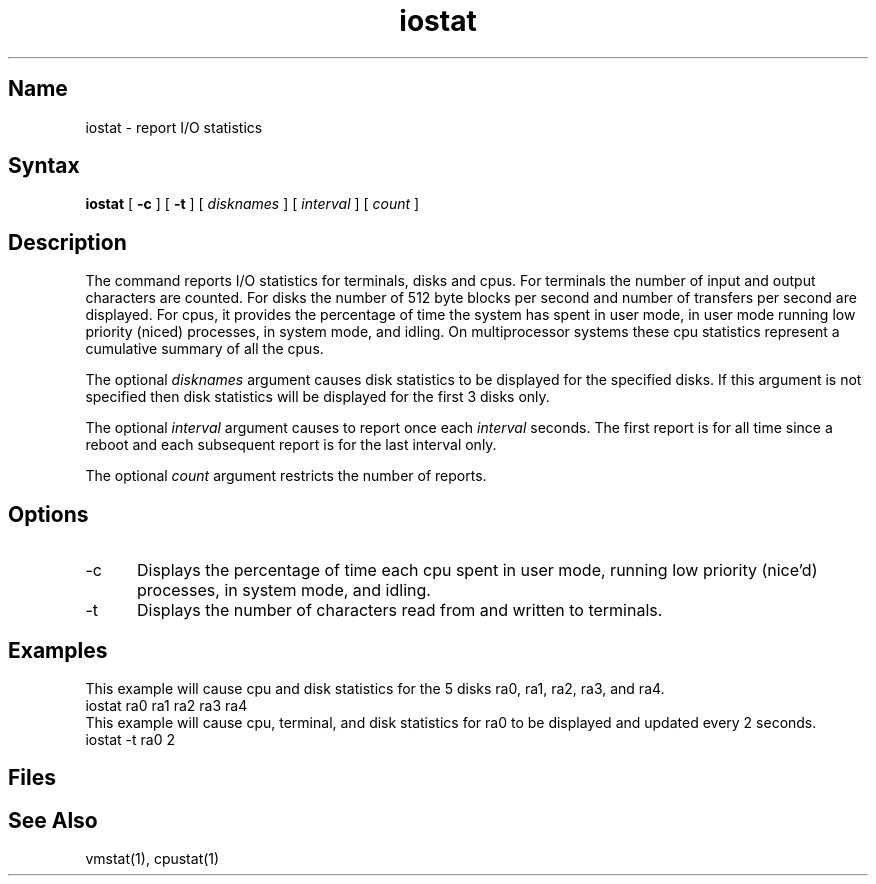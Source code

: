 .\" SCCSID: @(#)iostat.1	6.4	8/29/89
.TH iostat 1
.SH Name
iostat \- report I/O statistics
.SH Syntax
.B iostat
[
.B \-c
] [
.B \-t 
] [ \fIdisknames\fR\ ] [ \fIinterval\fR\ ] [ \fIcount\fR\ ]
.SH Description
.NXR "iostat command"
.NXR "I/O statistics" "reporting"
.NXR "terminal" "reporting I/O statistics"
.NXR "disk" "reporting I/O statistics"
.NXA "iostat command" "netstat command"
.NXA "iostat command" "vmstat command"
.NXA "I/O statistics" "terminal"
.NXA "I/O statistics" "disk"
The
.PN iostat
command reports I/O statistics for terminals, disks and cpus.  For terminals
the number of input and output characters are counted.  
For disks the number
of 512 byte blocks per second and number of transfers per second are displayed.
For cpus, it provides the percentage of time the system has
spent in user mode, in user mode running low priority (niced) processes,
in system mode, and idling.  On multiprocessor systems these cpu statistics
represent a cumulative summary of all the cpus.
.PP
The optional
.I disknames
argument causes disk statistics to be displayed for the specified disks.
If this argument is not specified then disk statistics will be displayed
for the first 3 disks only.
.PP
The optional
.I interval
argument causes
.PN iostat
to report once each
.I interval
seconds.
The first report is for all time since a reboot and each
subsequent report is for the last interval only.
.PP
The optional
.I count
argument restricts the number of reports.
.SH Options
.IP \-c 5
Displays the percentage of time each cpu spent in user mode,
running low priority (nice'd) processes, in system mode, and
idling.
.IP \-t
Displays the number of characters read from and written to terminals.
.SH Examples
This example will cause cpu and disk statistics for the 5 disks ra0, ra1, 
ra2, ra3, and ra4.
.EX
     iostat ra0 ra1 ra2 ra3 ra4 
.EE
This example will cause cpu, terminal, and disk statistics for ra0 to be
displayed and updated every 2 seconds.
.EX
     iostat \-t ra0 2
.EE
.SH Files
.PN /dev/kmem
.br
.PN /vmunix
.SH See Also
vmstat(1), cpustat(1)
